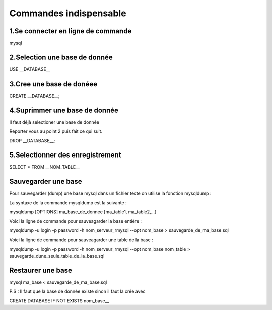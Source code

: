 ===========================================
       Commandes indispensable
===========================================

1.Se connecter en ligne de commande
----------------------------------

mysql

2.Selection une base de donnée
------------------------------

USE __DATABASE__

3.Cree une base de donéee
-------------------------

CREATE __DATABASE__;

4.Suprimmer une base de donnée
------------------------------

Il faut déjà selectioner une base de donnée 

Reporter vous au point 2 puis fait ce qui suit.

DROP __DATABASE__;

5.Selectionner des enregistrement
---------------------------------

SELECT * FROM __NOM_TABLE__

Sauvegarder une base
--------------------

Pour sauvegarder (dump) une base mysql dans un fichier texte on utilise la fonction mysqldump :

La syntaxe de la commande mysqldump est la suivante :


mysqldump [OPTIONS] ma_base_de_donnee [ma_table1, ma_table2,...]

Voici la ligne de commande pour sauveagarder la base entière :


mysqldump -u login -p password -h nom_serveur_rmysql --opt nom_base > sauvegarde_de_ma_base.sql

Voici la ligne de commande pour sauveagarder une table de la base :


mysqldump -u login -p password -h nom_serveur_rmysql --opt nom_base nom_table > sauvegarde_dune_seule_table_de_la_base.sql

Restaurer une base
------------------

mysql ma_base < sauvegarde_de_ma_base.sql

P.S : Il faut que la base de donnée existe sinon il faut la crée avec

CREATE DATABASE IF NOT EXISTS nom_base__